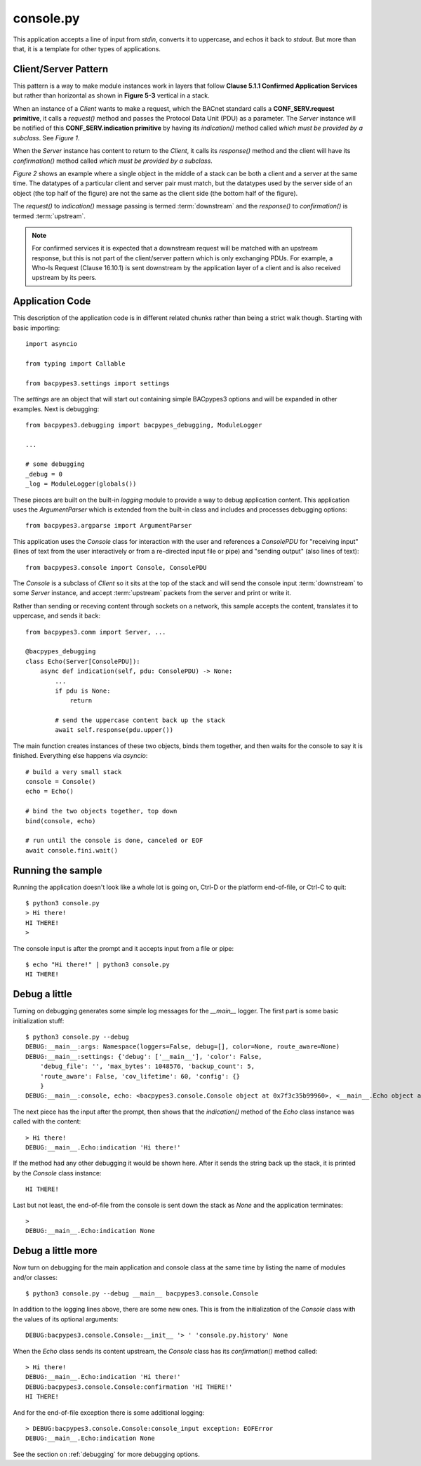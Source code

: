 .. console.py sample application

.. _console.py:

console.py
==========

This application accepts a line of input from `stdin`, converts it to uppercase,
and echos it back to `stdout`.  But more than that, it is a template for other
types of applications.

Client/Server Pattern
---------------------

This pattern is a way to make module instances work in layers that follow
**Clause 5.1.1 Confirmed Application Services** but rather than horizontal as
shown in **Figure 5-3** vertical in a stack.

.. image:: client-server.png

When an instance of a `Client` wants to make a request, which the BACnet standard
calls a **CONF_SERV.request primitive**, it calls a `request()` method and
passes the Protocol Data Unit (PDU) as a parameter.  The `Server` instance
will be notified of this **CONF_SERV.indication primitive** by having its
`indication()` method called *which must be provided by a subclass*.
See *Figure 1*.

When the `Server` instance has content to return to the `Client`, it calls its
`response()` method and the client will have its `confirmation()` method called
*which must be provided by a subclass*.

*Figure 2* shows an example where a single object in the middle of a stack can
be both a client and a server at the same time.  The datatypes of a particular
client and server pair must match, but the datatypes used by the server side
of an object (the top half of the figure) are not the same as the client side
(the bottom half of the figure).

The `request()` to `indication()` message passing is termed :term:`downstream`
and the `response()` to `confirmation()` is termed :term:`upstream`.

.. note::

    For confirmed services it is expected that a downstream request
    will be matched with an upstream response, but this is not part of the
    client/server pattern which is only exchanging PDUs.  For example, a
    Who-Is Request (Clause 16.10.1) is sent downstream by the application
    layer of a client and is also received upstream by its peers.

Application Code
----------------

This description of the application code is in different related chunks rather
than being a strict walk though. Starting with basic importing::

    import asyncio

    from typing import Callable

    from bacpypes3.settings import settings

The `settings` are an object that will start out containing simple BACpypes3
options and will be expanded in other examples.  Next is debugging::

    from bacpypes3.debugging import bacpypes_debugging, ModuleLogger

    ...

    # some debugging
    _debug = 0
    _log = ModuleLogger(globals())

These pieces are built on the built-in `logging` module to provide a way to
debug application content.  This application uses the `ArgumentParser` which is
extended from the built-in class and includes and processes debugging options::

    from bacpypes3.argparse import ArgumentParser

This application uses the `Console` class for interaction with the user and
references a `ConsolePDU` for "receiving input" (lines of text from the user
interactively or from a re-directed input file or pipe) and "sending output"
(also lines of text)::

    from bacpypes3.console import Console, ConsolePDU

The `Console` is a subclass of `Client` so it sits at the top of the stack
and will send the console input :term:`downstream` to some `Server` instance,
and accept :term:`upstream` packets from the server and print or write it.

Rather than sending or receving content through sockets on a network, this
sample accepts the content, translates it to uppercase, and sends it back::

    from bacpypes3.comm import Server, ...

    @bacpypes_debugging
    class Echo(Server[ConsolePDU]):
        async def indication(self, pdu: ConsolePDU) -> None:
            ...
            if pdu is None:
                return

            # send the uppercase content back up the stack
            await self.response(pdu.upper())

The main function creates instances of these two objects, binds them together,
and then waits for the console to say it is finished.  Everything else happens
via `asyncio`::

    # build a very small stack
    console = Console()
    echo = Echo()

    # bind the two objects together, top down
    bind(console, echo)

    # run until the console is done, canceled or EOF
    await console.fini.wait()

Running the sample
------------------

Running the application doesn't look like a whole lot is going on, Ctrl-D or
the platform end-of-file, or Ctrl-C to quit::

    $ python3 console.py 
    > Hi there!
    HI THERE!
    > 

The console input is after the prompt and it accepts input from a file or pipe::

    $ echo "Hi there!" | python3 console.py 
    HI THERE!

Debug a little
--------------

Turning on debugging generates some simple log messages for the `__main__`
logger.  The first part is some basic initialization stuff::

    $ python3 console.py --debug
    DEBUG:__main__:args: Namespace(loggers=False, debug=[], color=None, route_aware=None)
    DEBUG:__main__:settings: {'debug': ['__main__'], 'color': False,
        'debug_file': '', 'max_bytes': 1048576, 'backup_count': 5,
        'route_aware': False, 'cov_lifetime': 60, 'config': {}
        }
    DEBUG:__main__:console, echo: <bacpypes3.console.Console object at 0x7f3c35b99960>, <__main__.Echo object at 0x7f3c35cfae00>

The next piece has the input after the prompt, then shows that the `indication()`
method of the `Echo` class instance was called with the content::

    > Hi there!
    DEBUG:__main__.Echo:indication 'Hi there!'

If the method had any other debugging it would be shown here.  After it sends
the string back up the stack, it is printed by the `Console` class instance::

    HI THERE!

Last but not least, the end-of-file from the console is sent down the stack as
`None` and the application terminates::

    >
    DEBUG:__main__.Echo:indication None

Debug a little more
-------------------

Now turn on debugging for the main application and console class at the same
time by listing the name of modules and/or classes::

    $ python3 console.py --debug __main__ bacpypes3.console.Console

In addition to the logging lines above, there are some new ones.  This is from
the initialization of the `Console` class with the values of its optional
arguments::

    DEBUG:bacpypes3.console.Console:__init__ '> ' 'console.py.history' None

When the `Echo` class sends its content upstream, the `Console` class has its
`confirmation()` method called::

    > Hi there!
    DEBUG:__main__.Echo:indication 'Hi there!'
    DEBUG:bacpypes3.console.Console:confirmation 'HI THERE!'
    HI THERE!

And for the end-of-file exception there is some additional logging::

    > DEBUG:bacpypes3.console.Console:console_input exception: EOFError
    DEBUG:__main__.Echo:indication None

See the section on :ref:`debugging` for more debugging options.
